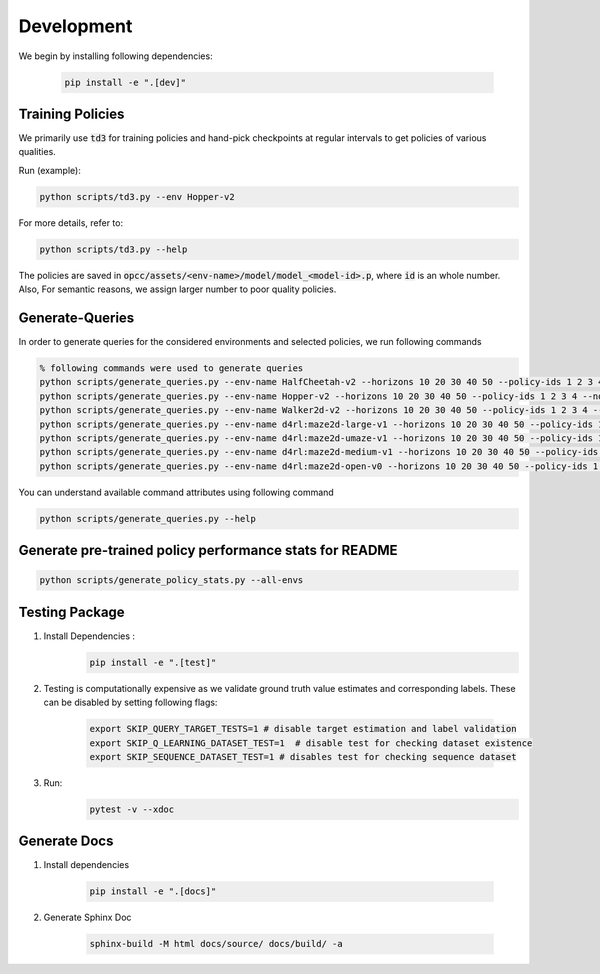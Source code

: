 =============
Development
=============

We begin by installing following dependencies:

    .. code-block:: console

        pip install -e ".[dev]"

.. image:: https://img.shields.io/badge/code%20style-black-000000.svg
   :target: https://github.com/psf/black

------------------
Training Policies
------------------

We primarily use :code:`td3` for training policies and hand-pick checkpoints at regular intervals to get policies of various qualities.

Run (example):

.. code-block:: console

    python scripts/td3.py --env Hopper-v2

For more details, refer to:

.. code-block:: console

    python scripts/td3.py --help

The policies are saved in :code:`opcc/assets/<env-name>/model/model_<model-id>.p`, where :code:`id` is an whole number. Also, For semantic reasons, we assign larger number to poor quality policies.

-----------------
Generate-Queries
-----------------
In order to generate queries for the considered environments and selected policies, we run following commands

.. code-block:: console

    % following commands were used to generate queries
    python scripts/generate_queries.py --env-name HalfCheetah-v2 --horizons 10 20 30 40 50 --policy-ids 1 2 3 4 --noise 0.1 --eval-runs 10 --ignore-delta 10 --max-trans-count 2000 --ignore-stuck-count 1000 --save-prob 0.6 --per-policy-comb-query 250 --use-wandb
    python scripts/generate_queries.py --env-name Hopper-v2 --horizons 10 20 30 40 50 --policy-ids 1 2 3 4 --noise 0.1 --eval-runs 10 --ignore-delta 10 --max-trans-count 2000 --ignore-stuck-count 1000 --save-prob 0.6 --per-policy-comb-query 250 --use-wandb
    python scripts/generate_queries.py --env-name Walker2d-v2 --horizons 10 20 30 40 50 --policy-ids 1 2 3 4 --noise 0.1 --eval-runs 10 --ignore-delta 10 --max-trans-count 2000 --ignore-stuck-count 1000 --save-prob 0.6 --per-policy-comb-query 250 --use-wandb
    python scripts/generate_queries.py --env-name d4rl:maze2d-large-v1 --horizons 10 20 30 40 50 --policy-ids 1 2 3 4 --noise 0.2 --eval-runs 10 --ignore-delta 10 --max-trans-count 2000 --ignore-stuck-count 1000 --save-prob 0.6 --per-policy-comb-query 250 --use-wandb
    python scripts/generate_queries.py --env-name d4rl:maze2d-umaze-v1 --horizons 10 20 30 40 50 --policy-ids 1 2 3 4 --noise 0.2 --eval-runs 10 --ignore-delta 10 --max-trans-count 2000 --ignore-stuck-count 1000 --save-prob 0.6 --per-policy-comb-query 250 --use-wandb
    python scripts/generate_queries.py --env-name d4rl:maze2d-medium-v1 --horizons 10 20 30 40 50 --policy-ids 1 2 3 4 --noise 0.2 --eval-runs 10 --ignore-delta 10 --max-trans-count 2000 --ignore-stuck-count 1000 --save-prob 0.6 --per-policy-comb-query 250 --use-wandb
    python scripts/generate_queries.py --env-name d4rl:maze2d-open-v0 --horizons 10 20 30 40 50 --policy-ids 1 2 3 4 --noise 0.5 --eval-runs 10 --ignore-delta 10 --max-trans-count 2000 --ignore-stuck-count 1000 --save-prob 0.6 --per-policy-comb-query 250 --use-wandb

You can understand available command attributes using following command

.. code-block:: console

    python scripts/generate_queries.py --help
--------------------------------------------------------
Generate pre-trained policy performance stats for README
--------------------------------------------------------

.. code-block:: console

    python scripts/generate_policy_stats.py --all-envs


----------------
Testing Package
----------------

#. Install Dependencies :
    .. code-block:: console

        pip install -e ".[test]"

#. Testing is computationally expensive as we validate ground truth value estimates and corresponding labels. These can be disabled by setting following flags:

    .. code-block:: console

       export SKIP_QUERY_TARGET_TESTS=1 # disable target estimation and label validation
       export SKIP_Q_LEARNING_DATASET_TEST=1  # disable test for checking dataset existence
       export SKIP_SEQUENCE_DATASET_TEST=1 # disables test for checking sequence dataset

#. Run:
    .. code-block:: console

        pytest -v --xdoc


----------------
Generate Docs
----------------

#. Install dependencies

    .. code-block:: console

        pip install -e ".[docs]"


#. Generate Sphinx Doc

    .. code-block:: console

        sphinx-build -M html docs/source/ docs/build/ -a
